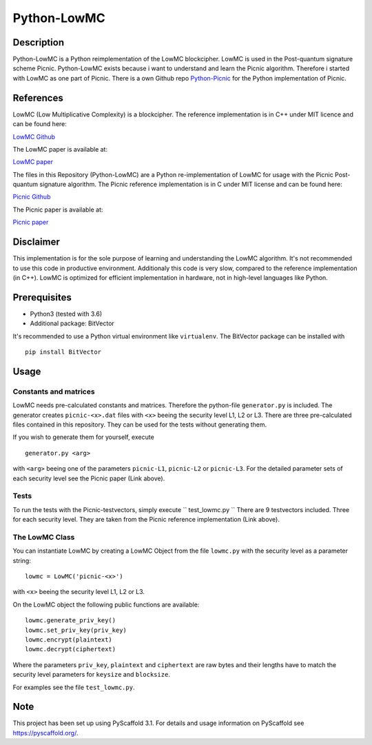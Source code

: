 *************
Python-LowMC
*************

Description
=============
Python-LowMC is a Python reimplementation of the LowMC blockcipher. LowMC is
used in the Post-quantum signature scheme Picnic. Python-LowMC exists because
i want to understand and learn the Picnic algorithm. Therefore i started with
LowMC as one part of Picnic. There is a own Github repo
`Python-Picnic  <https://github.com/ThorKn/Python-Picnic/>`_
for the Python implementation of Picnic.   

References
=============
LowMC (Low Multiplicative Complexity) is a blockcipher.
The reference implementation is in C++ under MIT licence and can be found here:

`LowMC Github <https://github.com/LowMC/lowmc/>`_

The LowMC paper is available at:

`LowMC paper <https://eprint.iacr.org/2016/687.pdf/>`_

The files in this Repository (Python-LowMC) are a Python re-implementation of LowMC for usage with the Picnic Post-quantum signature algorithm. The Picnic reference implementation is in C under MIT license and can be found here:

`Picnic Github <https://github.com/Microsoft/Picnic/>`_

The Picnic paper is available at:

`Picnic paper <https://microsoft.github.io/Picnic/>`_

Disclaimer
=============
This implementation is for the sole purpose of learning and understanding the LowMC algorithm. It's not recommended to use this code in productive environment. Additionaly this code is very slow, compared to the reference implementation (in C++). LowMC is optimized for efficient implementation in hardware, not in high-level languages like Python.

Prerequisites
===============
* Python3 (tested with 3.6)
* Additional package: BitVector

It's recommended to use a Python virtual environment like ``virtualenv``. The BitVector package can be installed with
::
  pip install BitVector

Usage
=======

Constants and matrices
------------------------

LowMC needs pre-calculated constants and matrices. Therefore the python-file ``generator.py`` is included. The generator creates ``picnic-<x>.dat`` files with ``<x>`` beeing the security level L1, L2 or L3. There are three pre-calculated files contained in this repository. They can be used for the tests without generating them.

If you wish to generate them for yourself, execute
::
  generator.py <arg>

with ``<arg>`` beeing one of the parameters ``picnic-L1``, ``picnic-L2`` or ``picnic-L3``.
For the detailed parameter sets of each security level see the Picnic paper (Link above).

Tests
----------
To run the tests with the Picnic-testvectors, simply execute
``
test_lowmc.py
``
There are 9 testvectors included. Three for each security level. They are taken from the Picnic reference implementation (Link above).

The LowMC Class
------------------
You can instantiate LowMC by creating a LowMC Object from the file ``lowmc.py`` with the security level as a parameter string:
::
  lowmc = LowMC('picnic-<x>')

with ``<x>`` beeing the security level L1, L2 or L3.

On the LowMC object the following public functions are available:
::
  lowmc.generate_priv_key()
  lowmc.set_priv_key(priv_key)
  lowmc.encrypt(plaintext)
  lowmc.decrypt(ciphertext)

Where the parameters ``priv_key``, ``plaintext`` and ``ciphertext`` are raw bytes and their lengths have to match the security level parameters for ``keysize`` and ``blocksize``.

For examples see the file ``test_lowmc.py``.

Note
======

This project has been set up using PyScaffold 3.1. For details and usage
information on PyScaffold see https://pyscaffold.org/.
